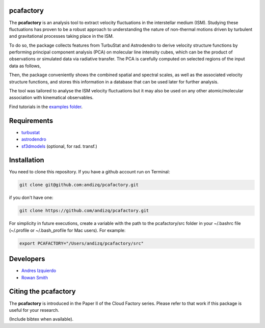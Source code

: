 pcafactory
----------

.. image:: https://zenodo.org/badge/DOI/10.5281/zenodo.3822718.svg
   :target: https://doi.org/10.5281/zenodo.3822718

The **pcafactory** is an analysis tool to extract velocity fluctuations in the interstellar medium (ISM). Studying 
these fluctuations has proven to be a robust approach to understanding the nature of non-thermal motions driven by turbulent 
and gravitational processes taking place in the ISM.

To do so, the package collects features from TurbuStat and Astrodendro to derive velocity structure functions 
by performing principal component analysis (PCA) on molecular line intensity cubes, which can be the product of 
observations or simulated data via radiative transfer. The PCA is carefully computed on selected regions of the 
input data as follows,  

.. image:: https://github.com/andizq/andizq.github.io/blob/master/pcafactory-data/examples-data/cldB_cloudfactory/pca_final_sketch.png?raw=true
   :align: center
 
Then, the package conveniently shows the combined spatial and spectral scales, as well as the associated velocity structure functions, 
and stores this information in a database that can be used later for further analysis. 

.. image:: https://github.com/andizq/andizq.github.io/blob/master/pcafactory-data/examples-data/cldB_cloudfactory/img_fit_jypxl_faceon_allportions.png?raw=true

The tool was tailored to analyse the ISM velocity fluctuations but it may also be used on any other atomic/molecular association with kinematical observables.

Find tutorials in the `examples folder <https://github.com/andizq/pcafactory/tree/master/examples>`_.

Requirements
------------

* `turbustat <https://turbustat.readthedocs.io>`_
* `astrodendro <https://dendrograms.readthedocs.io>`_
* `sf3dmodels <https://star-forming-regions.readthedocs.io>`_ (optional, for rad. transf.)

Installation
------------

You need to clone this repository. If you have a github account run on Terminal:

.. code-block:: bash

   git clone git@github.com:andizq/pcafactory.git

if you don't have one:

.. code-block:: bash

   git clone https://github.com/andizq/pcafactory.git

For simplicity in future executions, create a variable with the path to the pcafactory/src folder in your ~/.bashrc file (~/.profile or ~/.bash_profile for Mac users). For example:

.. code-block:: bash

   export PCAFACTORY="/Users/andizq/pcafactory/src"   

Developers
----------

* `Andres Izquierdo <https://github.com/andizq>`_
* `Rowan Smith <https://www.research.manchester.ac.uk/portal/rowan.smith.html>`_

Citing the pcafactory
---------------------

The **pcafactory** is introduced in the Paper II of the Cloud Factory series. Please refer to that work if this package is useful for your research.

(Include bibtex when available).
